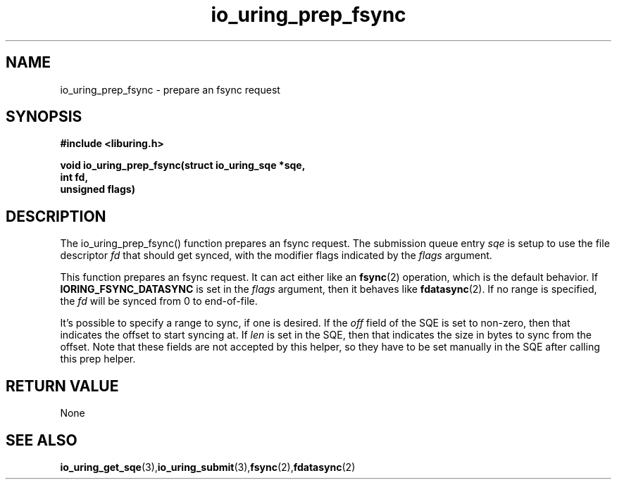 .\" Copyright (C) 2022 Jens Axboe <axboe@kernel.dk>
.\"
.\" SPDX-License-Identifier: LGPL-2.0-or-later
.\"
.TH io_uring_prep_fsync 3 "March 12, 2022" "liburing-2.2" "liburing Manual"
.SH NAME
io_uring_prep_fsync  - prepare an fsync request
.fi
.SH SYNOPSIS
.nf
.BR "#include <liburing.h>"
.PP
.BI "void io_uring_prep_fsync(struct io_uring_sqe *sqe,"
.BI "                         int fd,"
.BI "                         unsigned flags)"
.PP
.SH DESCRIPTION
.PP
The io_uring_prep_fsync() function prepares an fsync request. The submission
queue entry
.I sqe
is setup to use the file descriptor
.I fd
that should get synced, with the modifier flags indicated by the
.I flags
argument.

This function prepares an fsync request. It can act either like an
.BR fsync (2)
operation, which is the default behavior. If
.B IORING_FSYNC_DATASYNC
is set in the
.I flags
argument, then it behaves like
.BR fdatasync (2).
If no range is specified, the
.I fd
will be synced from 0 to end-of-file.

It's possible to specify a range to sync, if one is desired. If the
.I off
field of the SQE is set to non-zero, then that indicates the offset to
start syncing at. If
.I len
is set in the SQE, then that indicates the size in bytes to sync from the
offset. Note that these fields are not accepted by this helper, so they have
to be set manually in the SQE after calling this prep helper.

.SH RETURN VALUE
None
.SH SEE ALSO
.BR io_uring_get_sqe (3), io_uring_submit (3), fsync (2), fdatasync (2)
